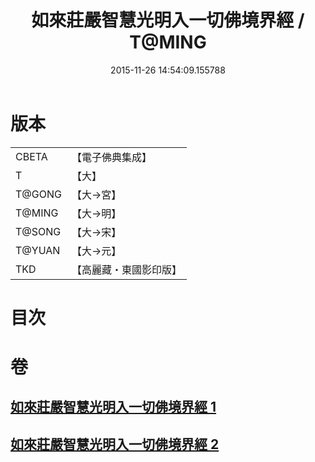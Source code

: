 #+TITLE: 如來莊嚴智慧光明入一切佛境界經 / T@MING
#+DATE: 2015-11-26 14:54:09.155788
* 版本
 |     CBETA|【電子佛典集成】|
 |         T|【大】     |
 |    T@GONG|【大→宮】   |
 |    T@MING|【大→明】   |
 |    T@SONG|【大→宋】   |
 |    T@YUAN|【大→元】   |
 |       TKD|【高麗藏・東國影印版】|

* 目次
* 卷
** [[file:KR6f0049_001.txt][如來莊嚴智慧光明入一切佛境界經 1]]
** [[file:KR6f0049_002.txt][如來莊嚴智慧光明入一切佛境界經 2]]
